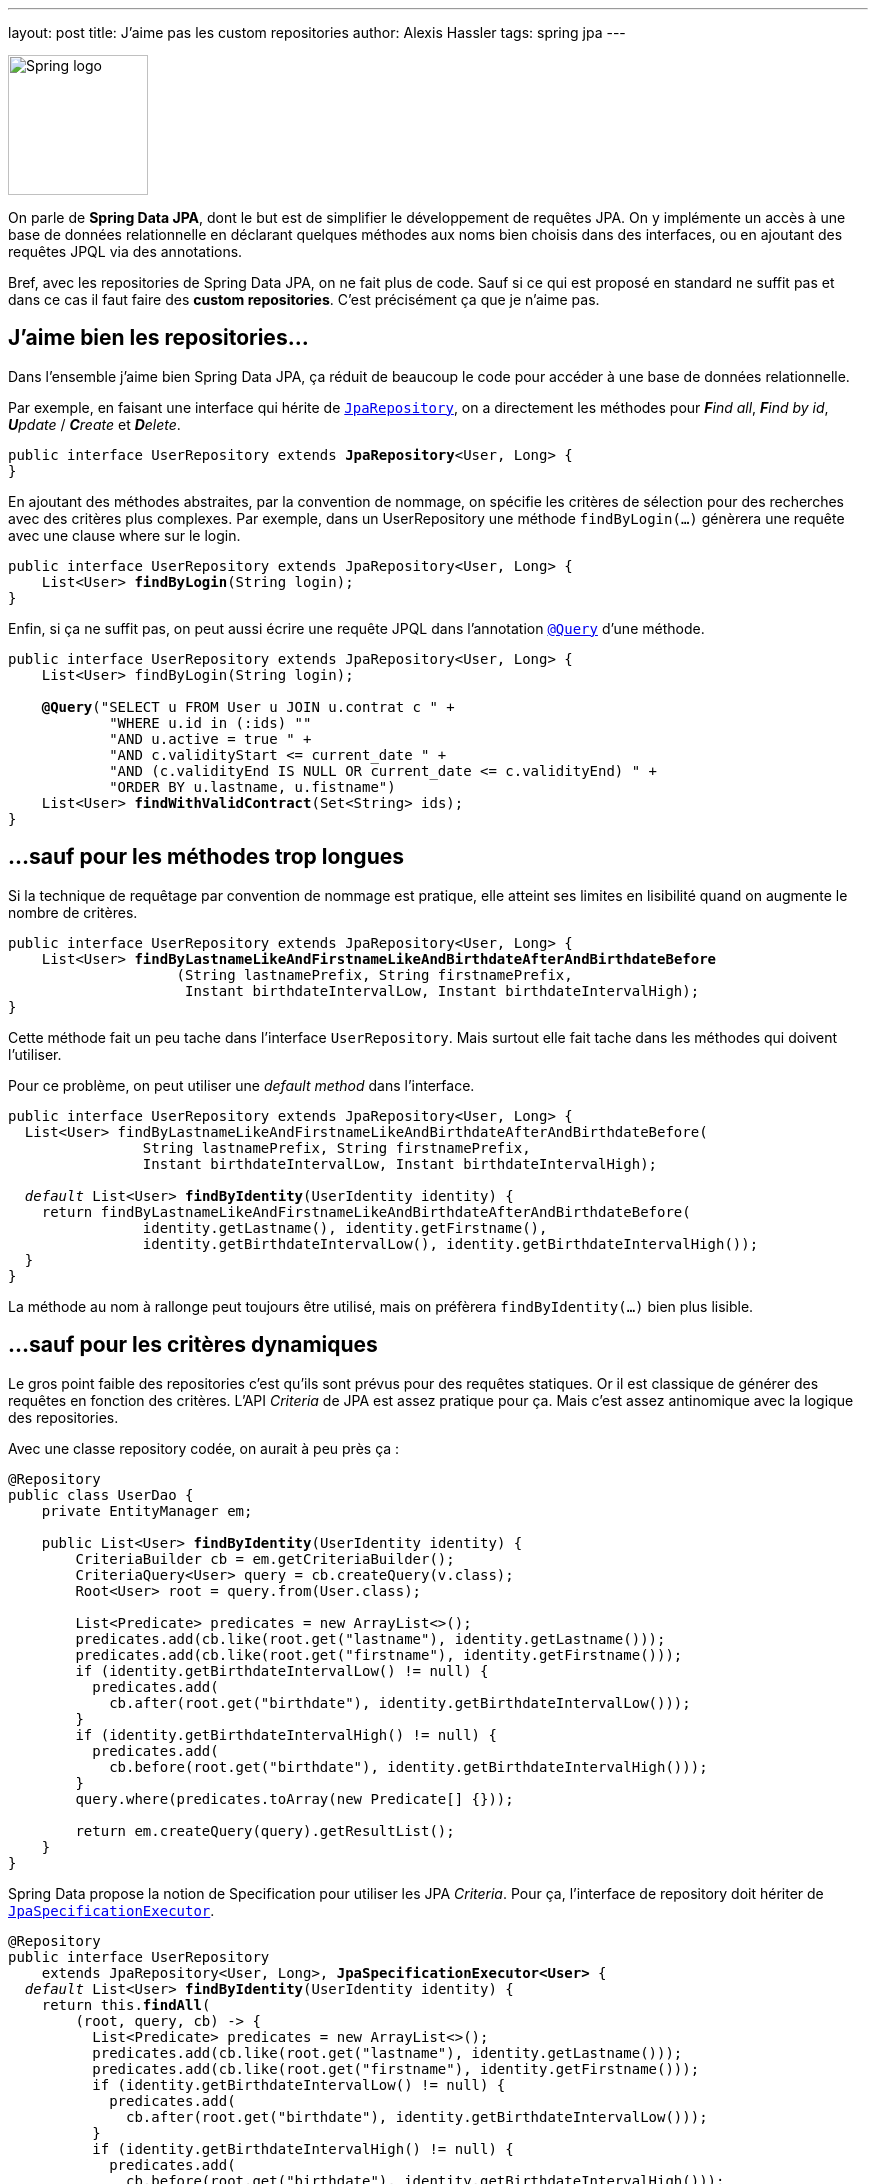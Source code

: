 ---
layout: post
title: J'aime pas les custom repositories
author: Alexis Hassler
tags: spring jpa
---

[.right]
image::/images/spring/spring-logo.svg[Spring logo, 140]

On parle de **Spring Data JPA**, dont le but est de simplifier le développement de requêtes JPA.
On y implémente un accès à une base de données relationnelle en déclarant quelques méthodes aux noms bien choisis dans des interfaces, ou en ajoutant des requêtes JPQL via des annotations.

Bref, avec les repositories de Spring Data JPA, on ne fait plus de code.
Sauf si ce qui est proposé en standard ne suffit pas et dans ce cas il faut faire des **custom repositories**.
C'est précisément ça que je n'aime pas.
//<!--more-->

== J'aime bien les repositories...

Dans l'ensemble j'aime bien Spring Data JPA, ça réduit de beaucoup le code pour accéder à une base de données relationnelle.

Par exemple, en faisant une interface qui hérite de https://docs.spring.io/spring-data/jpa/docs/2.5.2/api/org/springframework/data/jpa/repository/JpaRepository.html[`JpaRepository`], on a directement les méthodes pour _**F**ind all_, _**F**ind by id_, _**U**pdate_ / _**C**reate_ et _**D**elete_.

[source, subs="verbatim,quotes"]
----
public interface UserRepository extends **JpaRepository**<User, Long> {
}
----

En ajoutant des méthodes abstraites, par la convention de nommage, on spécifie les critères de sélection pour des recherches avec des critères plus complexes. 
Par exemple, dans un UserRepository une méthode `findByLogin(...)` génèrera une requête avec une clause where sur le login.

[source, subs="verbatim,quotes"]
----
public interface UserRepository extends JpaRepository<User, Long> {
    List<User> **findByLogin**(String login);
}
----

Enfin, si ça ne suffit pas, on peut aussi écrire une requête JPQL dans l'annotation https://docs.spring.io/spring-data/jpa/docs/2.5.2/api/org/springframework/data/jpa/repository/Query.html[`@Query`] d'une méthode.

[source, subs="verbatim,quotes"]
----
public interface UserRepository extends JpaRepository<User, Long> {
    List<User> findByLogin(String login);

    **@Query**("SELECT u FROM User u JOIN u.contrat c " +
            "WHERE u.id in (:ids) ""
            "AND u.active = true " +
            "AND c.validityStart <= current_date " +
            "AND (c.validityEnd IS NULL OR current_date <= c.validityEnd) " +
            "ORDER BY u.lastname, u.fistname")
    List<User> **findWithValidContract**(Set<String> ids);
}
----

== ...sauf pour les méthodes trop longues

Si la technique de requêtage par convention de nommage est pratique, elle atteint ses limites en lisibilité quand on augmente le nombre de critères.

[source, subs="verbatim,quotes"]
----
public interface UserRepository extends JpaRepository<User, Long> {
    List<User> **findByLastnameLikeAndFirstnameLikeAndBirthdateAfterAndBirthdateBefore**
                    (String lastnamePrefix, String firstnamePrefix, 
                     Instant birthdateIntervalLow, Instant birthdateIntervalHigh);
}
----

Cette méthode fait un peu tache dans l'interface `UserRepository`. 
Mais surtout elle fait tache dans les méthodes qui doivent l'utiliser.

Pour ce problème, on peut utiliser une _default method_ dans l'interface.

[source, subs="verbatim,quotes"]
----
public interface UserRepository extends JpaRepository<User, Long> {
  List<User> findByLastnameLikeAndFirstnameLikeAndBirthdateAfterAndBirthdateBefore(
                String lastnamePrefix, String firstnamePrefix, 
                Instant birthdateIntervalLow, Instant birthdateIntervalHigh);

  _default_ List<User> **findByIdentity**(UserIdentity identity) {
    return findByLastnameLikeAndFirstnameLikeAndBirthdateAfterAndBirthdateBefore(
                identity.getLastname(), identity.getFirstname(), 
                identity.getBirthdateIntervalLow(), identity.getBirthdateIntervalHigh());
  }
}
----

La méthode au nom à rallonge peut toujours être utilisé, mais on préfèrera `findByIdentity(...)` bien plus lisible.

== ...sauf pour les critères dynamiques

Le gros point faible des repositories c'est qu'ils sont prévus pour des requêtes statiques.
Or il est classique de générer des requêtes en fonction des critères.
L'API _Criteria_ de JPA est assez pratique pour ça.
Mais c'est assez antinomique avec la logique des repositories.

Avec une classe repository codée, on aurait à peu près ça :

[source, subs="verbatim,quotes"]
----
@Repository
public class UserDao {
    private EntityManager em;

    public List<User> **findByIdentity**(UserIdentity identity) {
        CriteriaBuilder cb = em.getCriteriaBuilder();
        CriteriaQuery<User> query = cb.createQuery(v.class);
        Root<User> root = query.from(User.class);

        List<Predicate> predicates = new ArrayList<>();
        predicates.add(cb.like(root.get("lastname"), identity.getLastname()));
        predicates.add(cb.like(root.get("firstname"), identity.getFirstname()));
        if (identity.getBirthdateIntervalLow() != null) {
          predicates.add(
            cb.after(root.get("birthdate"), identity.getBirthdateIntervalLow()));
        }
        if (identity.getBirthdateIntervalHigh() != null) {
          predicates.add(
            cb.before(root.get("birthdate"), identity.getBirthdateIntervalHigh()));
        }
        query.where(predicates.toArray(new Predicate[] {}));

        return em.createQuery(query).getResultList();
    }
}
----

Spring Data propose la notion de Specification pour utiliser les JPA _Criteria_.
Pour ça, l'interface de repository doit hériter de https://docs.spring.io/spring-data/jpa/docs/2.5.2/api/org/springframework/data/jpa/repository/JpaSpecificationExecutor.html[`JpaSpecificationExecutor`].

[source, subs="verbatim,quotes"]
----
@Repository
public interface UserRepository 
    extends JpaRepository<User, Long>, **JpaSpecificationExecutor<User>** {
  __default__ List<User> **findByIdentity**(UserIdentity identity) {
    return this.**findAll**(
        (root, query, cb) -> {
          List<Predicate> predicates = new ArrayList<>();
          predicates.add(cb.like(root.get("lastname"), identity.getLastname()));
          predicates.add(cb.like(root.get("firstname"), identity.getFirstname()));
          if (identity.getBirthdateIntervalLow() != null) {
            predicates.add(
              cb.after(root.get("birthdate"), identity.getBirthdateIntervalLow()));
          }
          if (identity.getBirthdateIntervalHigh() != null) {
            predicates.add(
              cb.before(root.get("birthdate"), identity.getBirthdateIntervalHigh()));
          }
          return cb.and(predicates.toArray(new Predicate[] {}));
    });
  }
}
----

Et on n'a toujours pas eu besoin de classe pour ça, tout tient dans l'interface.

== ...sauf pour aller plus loin

Pour aller plus loin avec l'API _Criteria_, comme par exemple ajouter des jointures, on aurait besoin d'utiliser l'API dans son ensemble. 
Le sous-ensemble proposé par Specification ne suffit plus.
Mais pour ça, il faudrait avoir accès à l'EntityManager, et ça ce n'est pas possible dans une interface.
... à moins qu'on contourne le problème.

Si on avait une méthode `getEntityManager()` dans notre repositor_y, on pourrait l'utiliser dans nos méthodes _default_.

Qu'à celà ne tienne, faisons une telle interface.

[source, subs="verbatim,quotes"]
----
@NoRepositoryBean
public interface EntityManagerRepository {
  **EntityManager getEntityManager();**
}
----

Et maintenant créons une classe qui implémente cette interface, avec l'injection de l'EntityManager.

[source, subs="verbatim,quotes"]
----
public class SewaRepositoryImpl<T, ID extends Serializable> 
    extends SimpleJpaRepository<T, ID>
    implements EntityManagerRepository {

  private final EntityManager entityManager;

  public RtowerRepositoryImpl(
            JpaEntityInformation entityInformation, 
            EntityManager entityManager) {
    super(entityInformation, entityManager);
    this.entityManager = entityManager;
  }

  @Override
  public EntityManager getEntityManager() {
    return entityManager;
  }
}
----

Enfin, faisons en sorte que les instances de _repositories_ héritent de cette classe.

[source.width-80, subs="verbatim,quotes"]
----
@EnableJpaRepositories(**repositoryBaseClass = SewaRepositoryImpl.class**)
public class SewaApplication {
  ...
}
----

A partir de là, je peux utiliser l'_entity manager_ dans n'importe quelle interface de _repository_, il suffit qu'elle hérite de `EntityManagerRepository`.

[source, subs="verbatim,quotes"]
----
@Repository
public interface UserRepository 
    extends JpaRepository<User, Long>, **EntityManagerRepository** {
  __default__ List<User> **findByIdentity**(UserIdentity identity) {
    EntityManager em = this.getEntityManager();
    CriteriaBuilder cb = em.getCriteriaBuilder();
    CriteriaQuery<User> query = cb.createQuery(v.class);
    Root<User> root = query.from(User.class);

    //...
  }
}
----

== Finalement c'est pas grave

Finalement, j'aime pas les custom repositories mais c'est pas grave.
Avec les techniques décrites ci-dessus (default method, Specification et repositoryBaseClass), il n'y en a presque jamais besoin.

Référence : 

* https://docs.spring.io/spring-data/jpa/docs/current/reference/html/#repositories.custom-implementations
